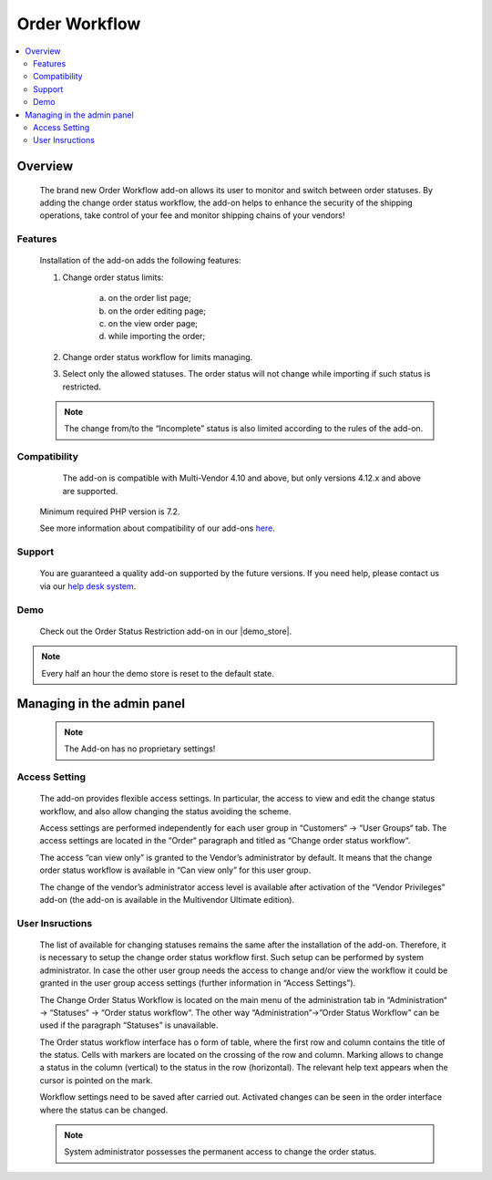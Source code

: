 *************************
Order Workflow
*************************

.. raw:: html

    <div class="buy-now">
        <a href="https://marketplace.simtechdev.com/landing/100000289" class="btn buy-now__btn">Buy now</a>
    </div>



.. contents::
    :local:
    :depth: 2


--------
Overview
--------
	The brand new Order Workflow add-on allows its user to monitor and switch between order statuses. By adding the change order status workflow, the add-on helps to enhance the security of the shipping operations, take control of your fee and monitor shipping chains of your vendors! 

		.. fancybox:: img/Order_restriction.png
	 		:alt: Order restriction addon

	 	.. fancybox:: img/Order_restriction2.png
	 		:alt: Workflow

	 	.. fancybox:: img/Order_restriction3.png
	 		:alt: Vendor Monitoring board

========
Features
========
	Installation of the add-on adds the following features:

	1. Change order status limits:

		a. on the order list page;
		b. on the order editing page;
		c. on the view order page;
		d. while importing the order;
		
	2. Change order status workflow for limits managing.
	3. Select only the allowed statuses. The order status will not change while importing if such status is restricted.

	.. note:: The change from/to the “Incomplete” status is also limited according to the rules of the add-on.

=============
Compatibility
=============

	The add-on is compatible with Multi-Vendor 4.10 and above, but only versions 4.12.x and above are supported. 
    Minimum required PHP version is 7.2.

    See more information about compatibility of our add-ons `here <https://docs.cs-cart.com/marketplace-addons/compatibility/index.html>`_.

=======
Support
=======

    You are guaranteed a quality add-on supported by the future versions. If you need help, please contact us via our `help desk system <https://helpdesk.cs-cart.com>`_.

====
Demo
====

    Check out the Order Status Restriction add-on in our |demo_store|.

.. |demo_store| raw:: html

   <!--noindex--><a href="https://order-status-restriction.demo.simtechdev.com/" target="_blank" rel="nofollow">demo store</a><!--/noindex-->

.. note::
    
    Every half an hour the demo store is reset to the default state.

---------------------------
Managing in the admin panel
---------------------------

	.. note:: The Add-on has no proprietary settings!

==============
Access Setting
==============
	
	The add-on provides flexible access settings. In particular, the access to view and edit the change status workflow, and also allow changing the status avoiding the scheme.

	Access settings are performed independently for each user group in  “Customers“ → “User Groups“ tab. The access settings are located in the “Order“ paragraph and titled as “Change order status workflow“.

	.. fancybox:: img/Access_setting.png
		:alt: Access Setting 

	The access “can view only” is granted to the Vendor’s administrator by default. It means that the change order status workflow is available in “Can view only” for this user group.  

	.. fancybox:: img/Access_setting2.png
		:alt: "Can view only" window

	The change of the vendor’s administrator access level is available after activation of the “Vendor Privileges” add-on (the add-on is available in the Multivendor Ultimate edition).

================
User Insructions
================
	
	The list of available for changing statuses remains the same after the installation of the add-on. Therefore, it is necessary to setup the change order status workflow first. Such setup can be performed by system administrator. In case the other user group needs the access to change and/or view the workflow it could be granted in the user group access settings (further information in “Access Settings”).

	The Change Order Status Workflow is located on the main menu of the administration tab in “Administration“ → “Statuses“ → “Order status workflow“. The other way “Administration”→”Order Status Workflow” can be used if the paragraph “Statuses” is unavailable. 

	.. fancybox:: img/Instructions.png
		:alt: Workflow location

	The Order status workflow interface has o form of table, where the first row and column contains the title of the status. Cells with markers are located on the crossing of the row and column. Marking allows to change a status in the column (vertical) to the status in the row (horizontal). The relevant help text appears when the cursor is pointed on the mark.

	.. fancybox:: img/Workflow.png
		:alt: Workflow

	Workflow settings need to be saved after carried out. Activated changes can be seen in the order interface where the status can be changed.

	.. note:: System administrator possesses the permanent access to change the order status.